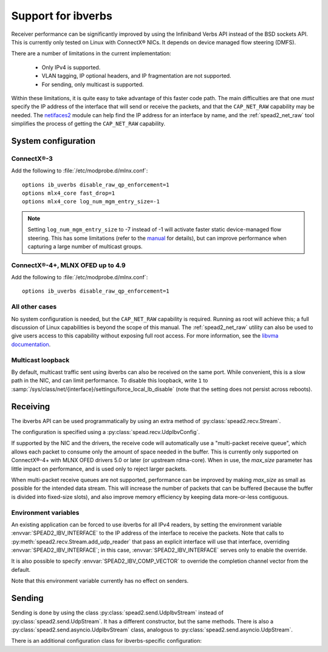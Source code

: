Support for ibverbs
===================
Receiver performance can be significantly improved by using the Infiniband
Verbs API instead of the BSD sockets API. This is currently only tested on
Linux with ConnectX® NICs. It depends on device managed flow steering
(DMFS).

There are a number of limitations in the current implementation:

 - Only IPv4 is supported.
 - VLAN tagging, IP optional headers, and IP fragmentation are not supported.
 - For sending, only multicast is supported.

Within these limitations, it is quite easy to take advantage of this faster
code path. The main difficulties are that one *must* specify the IP address of
the interface that will send or receive the packets, and that the
``CAP_NET_RAW`` capability may be needed. The netifaces2_ module can
help find the IP address for an interface by name, and the
:ref:`spead2_net_raw` tool simplifies the process of getting the
``CAP_NET_RAW`` capability.

.. _netifaces2: https://github.com/SamuelYvon/netifaces-2

System configuration
--------------------

ConnectX®-3
^^^^^^^^^^^
Add the following to :file:`/etc/modprobe.d/mlnx.conf`::

   options ib_uverbs disable_raw_qp_enforcement=1
   options mlx4_core fast_drop=1
   options mlx4_core log_num_mgm_entry_size=-1

.. note::

   Setting ``log_num_mgm_entry_size`` to -7 instead of -1 will activate faster
   static device-managed flow steering. This has some limitations (refer to the
   manual_ for details), but can improve performance when capturing a large
   number of multicast groups.

   .. _manual: https://docs.nvidia.com/networking/display/MLNXENv495100/Flow+Steering

ConnectX®-4+, MLNX OFED up to 4.9
^^^^^^^^^^^^^^^^^^^^^^^^^^^^^^^^^
Add the following to :file:`/etc/modprobe.d/mlnx.conf`::

   options ib_uverbs disable_raw_qp_enforcement=1

All other cases
^^^^^^^^^^^^^^^
No system configuration is needed, but the ``CAP_NET_RAW`` capability is
required. Running as root will achieve this; a full discussion of Linux
capabilities is beyond the scope of this manual. The :ref:`spead2_net_raw`
utility can also be used to give users access to this capability without
exposing full root access.
For more information, see the `libvma documentation`_.

.. _libvma documentation: https://docs.mellanox.com/category/vma

Multicast loopback
^^^^^^^^^^^^^^^^^^
By default, multicast traffic sent using ibverbs can also be received on the
same port. While convenient, this is a slow path in the NIC, and can limit
performance. To disable this loopback, write ``1`` to
:samp:`/sys/class/net/{interface}/settings/force_local_lb_disable` (note that
the setting does not persist across reboots).

Receiving
---------
The ibverbs API can be used programmatically by using an extra method of
:py:class:`spead2.recv.Stream`.

The configuration is specified using a :py:class:`spead.recv.UdpIbvConfig`.

.. py:class:: spead2.recv.UdpIbvConfig(*, endpoints=[], interface_address='', buffer_size=DEFAULT_BUFFER_SIZE, max_size=DEFAULT_MAX_SIZE, comp_vector=0, max_poll=DEFAULT_MAX_POLL)

   :param endpoints: Peer endpoints
   :type endpoints: List[Tuple[str, int]]
   :param str interface_address: Hostname/IP address of the interface which
     will be subscribed
   :param int buffer_size: Requested memory allocation for work requests.
     It may be adjusted to an integer number of packets.
   :param int max_size: Maximum packet size that will be accepted
   :param int comp_vector: Completion channel vector (interrupt)
     for asynchronous operation, or
     a negative value to poll continuously. Polling
     should not be used if there are other users of the
     thread pool. If a non-negative value is provided, it
     is taken modulo the number of available completion
     vectors. This allows a number of streams to be
     assigned sequential completion vectors and have them
     load-balanced, without concern for the number
     available.
   :param int max_poll: Maximum number of times to poll in a row, without
     waiting for an interrupt (if `comp_vector` is
     non-negative) or letting other code run on the
     thread (if `comp_vector` is negative).

   The constructor arguments are also instance attributes. Note that
   they are implemented as properties that return copies of the state, which
   means that mutating `endpoints` (for example, with :py:meth:`~list.append`)
   will not have any effect as only the copy will be modified. The entire list
   must be assigned to update it.

.. py:method:: spead2.recv.Stream.add_udp_ibv_reader(config)

   Feed data from IPv4 traffic.

If supported by the NIC and the drivers, the receive code will automatically
use a "multi-packet receive queue", which allows each packet to consume only
the amount of space needed in the buffer. This is currently only supported on
ConnectX®-4+ with MLNX OFED drivers 5.0 or later (or upstream rdma-core). When
in use, the `max_size` parameter has little impact on performance, and is used
only to reject larger packets.

When multi-packet receive queues are not supported, performance can be
improved by making `max_size` as small as possible for the intended data
stream. This will increase the number of packets that can be buffered (because
the buffer is divided into fixed-size slots), and also improve memory
efficiency by keeping data more-or-less contiguous.

Environment variables
^^^^^^^^^^^^^^^^^^^^^
An existing application can be forced to use ibverbs for all IPv4
readers, by setting the environment variable :envvar:`SPEAD2_IBV_INTERFACE` to the IP
address of the interface to receive the packets. Note that calls to
:py:meth:`spead2.recv.Stream.add_udp_reader` that pass an explicit interface
will use that interface, overriding :envvar:`SPEAD2_IBV_INTERFACE`; in this case,
:envvar:`SPEAD2_IBV_INTERFACE` serves only to enable the override.

It is also possible to specify :envvar:`SPEAD2_IBV_COMP_VECTOR` to override the
completion channel vector from the default.

Note that this environment variable currently has no effect on senders.

Sending
-------
Sending is done by using the class :py:class:`spead2.send.UdpIbvStream` instead
of :py:class:`spead2.send.UdpStream`. It has a different constructor, but the
same methods. There is also a :py:class:`spead2.send.asyncio.UdpIbvStream`
class, analogous to :py:class:`spead2.send.asyncio.UdpStream`.

There is an additional configuration class for ibverbs-specific
configuration:

.. py:class:: spead2.send.UdpIbvConfig(*, endpoints=[], interface_address='', buffer_size=DEFAULT_BUFFER_SIZE, ttl=1, comp_vector=0, max_poll=DEFAULT_MAX_POLL, memory_regions=[])

   :param endpoints: Peer endpoints (one per substream)
   :type endpoints: List[Tuple[str, int]]
   :param str interface_address: Hostname/IP address of the interface which
     will be subscribed
   :param int buffer_size: Requested memory allocation for work requests.
     It may be adjusted to an integer number of packets.
   :param int ttl: Multicast TTL
   :param int comp_vector: Completion channel vector (interrupt)
     for asynchronous operation, or
     a negative value to poll continuously. Polling
     should not be used if there are other users of the
     thread pool. If a non-negative value is provided, it
     is taken modulo the number of available completion
     vectors. This allows a number of streams to be
     assigned sequential completion vectors and have them
     load-balanced, without concern for the number
     available.
   :param int max_poll: Maximum number of times to poll in a row, without
     waiting for an interrupt (if `comp_vector` is
     non-negative) or letting other code run on the
     thread (if `comp_vector` is negative).
   :param List[object] memory_regions: Objects implementing the buffer
     protocol that will be used to hold item data. This is not required, but
     data stored in these buffers may be transmitted directly without
     requiring a copy, yielding higher performance. There may be
     platform-specific limitations on the size and number of these buffers.

   The constructor arguments are also instance attributes. Note that
   they are implemented as properties that return copies of the state, which
   means that mutating `endpoints` or `memory_regions` (for example, with
   :py:meth:`~list.append`) will not have any effect as only the copy will be
   modified. The entire list must be assigned to update it.

.. py:class:: spead2.send.UdpIbvStream(thread_pool, config, udp_ibv_config)

   Create a multicast IPv4 UDP stream using the ibverbs API

   :param thread_pool: Thread pool handling the I/O
   :type thread_pool: :py:class:`spead2.ThreadPool`
   :param config: Stream configuration
   :type config: :py:class:`spead2.send.StreamConfig`
   :param udp_ibv_config: Additional stream configuration
   :type udp_ibv_config: :py:class:`spead2.send.UdpIbvConfig`

